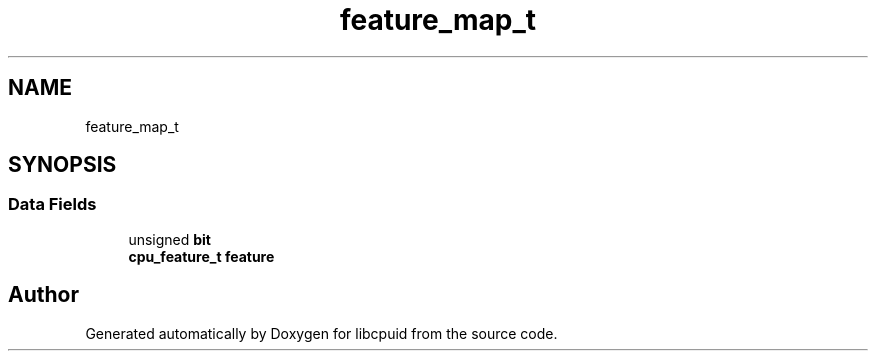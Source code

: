 .TH "feature_map_t" 3 "Fri Feb 18 2022" "libcpuid" \" -*- nroff -*-
.ad l
.nh
.SH NAME
feature_map_t
.SH SYNOPSIS
.br
.PP
.SS "Data Fields"

.in +1c
.ti -1c
.RI "unsigned \fBbit\fP"
.br
.ti -1c
.RI "\fBcpu_feature_t\fP \fBfeature\fP"
.br
.in -1c

.SH "Author"
.PP 
Generated automatically by Doxygen for libcpuid from the source code\&.
